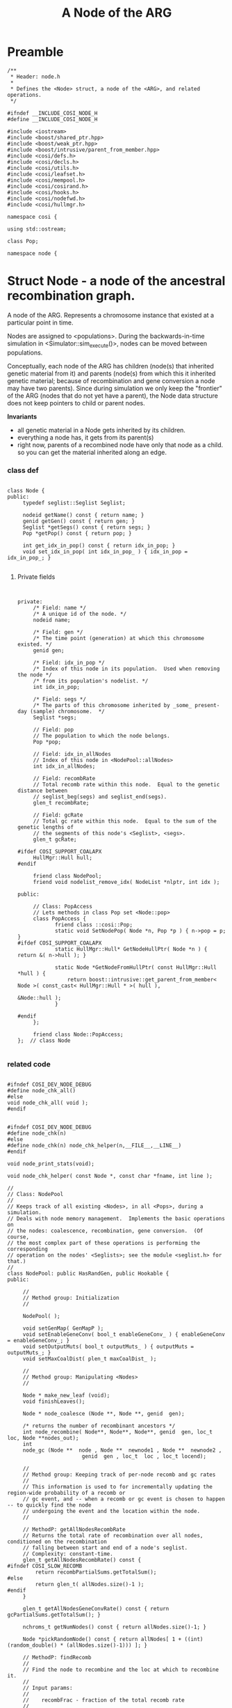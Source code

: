 
#+TITLE: A Node of the ARG
#+PROPERTY: header-args :eval no :tangle generalmath.h :comments both
#+TYP_TODO: UNUSED | TYPE(t) Metafunction Concept GenericClass Struct Class
#+INFOJS_OPT: view:content

* Preamble

#+begin_src c++	
/**
 * Header: node.h
 *
 * Defines the <Node> struct, a node of the <ARG>, and related operations.
 */

#ifndef __INCLUDE_COSI_NODE_H
#define __INCLUDE_COSI_NODE_H

#include <iostream>
#include <boost/shared_ptr.hpp>
#include <boost/weak_ptr.hpp>
#include <boost/intrusive/parent_from_member.hpp>
#include <cosi/defs.h>
#include <cosi/decls.h>
#include <cosi/utils.h>
#include <cosi/leafset.h>
#include <cosi/mempool.h>
#include <cosi/cosirand.h>
#include <cosi/hooks.h>
#include <cosi/nodefwd.h>
#include <cosi/hullmgr.h>

namespace cosi {

using std::ostream;

class Pop;

namespace node {
#+end_src

* Struct Node - a node of the ancestral recombination graph.
	:PROPERTIES:
	:ID:       f47c595f-832d-40e4-a4c6-00177c171391
	:END:

  A node of the ARG.  Represents a chromosome instance that existed at a particular point in time.
 
  Nodes are assigned to <populations>.  During the backwards-in-time simulation in <Simulator::sim_execute()>, nodes can be moved between
  populations.
 
  Conceptually, each node of the ARG has children (node(s) that inherited genetic material from it) and parents (node(s) from which
  this it inherited genetic material; because of recombination and gene conversion a node may have two parents).
  Since during simulation we only keep the "frontier" of the ARG (nodes that do not yet have a parent), the Node data structure
  does not keep pointers to child or parent nodes.
 
  *Invariants*
 
    - all genetic material in a Node gets inherited by its children.
    - everything a node has, it gets from its parent(s)
    - right now, parents of a recombined node have only that node as a child.
      so you can get the material inherited along an edge.
			
*** class def

#+BEGIN_SRC c++

class Node {
public:
	 typedef seglist::Seglist Seglist;
	 
	 nodeid getName() const { return name; }
	 genid getGen() const { return gen; }
	 Seglist *getSegs() const { return segs; }
	 Pop *getPop() const { return pop; }
	 
	 int get_idx_in_pop() const { return idx_in_pop; }
	 void set_idx_in_pop( int idx_in_pop_ ) { idx_in_pop = idx_in_pop_; }

#+END_SRC

***** Private fields

#+BEGIN_SRC c++


private:
	 /* Field: name */
	 /* A unique id of the node. */
	 nodeid name;

	 /* Field: gen */
	 /* The time point (generation) at which this chromosome existed. */
	 genid gen;

	 /* Field: idx_in_pop */
	 /* Index of this node in its population.  Used when removing the node */
	 /* from its population's nodelist. */
	 int idx_in_pop;

	 /* Field: segs */
	 /* The parts of this chromosome inherited by _some_ present-day (sample) chromosome.  */
	 Seglist *segs;

	 // Field: pop
	 // The population to which the node belongs.
	 Pop *pop;

	 // Field: idx_in_allNodes
	 // Index of this node in <NodePool::allNodes>
	 int idx_in_allNodes;

	 // Field: recombRate
	 // Total recomb rate within this node.  Equal to the genetic distance between
	 // seglist_beg(segs) and seglist_end(segs).
	 glen_t recombRate;

	 // Field: gcRate
	 // Total gc rate within this node.  Equal to the sum of the genetic lengths of
	 // the segments of this node's <Seglist>, <segs>.
	 glen_t gcRate;

#ifdef COSI_SUPPORT_COALAPX	 
	 HullMgr::Hull hull;
#endif	 

	 friend class NodePool;
	 friend void nodelist_remove_idx( NodeList *nlptr, int idx );

public:

	 // Class: PopAccess
	 // Lets methods in class Pop set <Node::pop>
	 class PopAccess {
			friend class ::cosi::Pop;
			static void SetNodePop( Node *n, Pop *p ) { n->pop = p; }
#ifdef COSI_SUPPORT_COALAPX			
			static HullMgr::Hull* GetNodeHullPtr( Node *n ) { return &( n->hull ); }

			static Node *GetNodeFromHullPtr( const HullMgr::Hull *hull ) {
				return boost::intrusive::get_parent_from_member< Node >( const_cast< HullMgr::Hull * >( hull ),
																																 &Node::hull );
			}
					 
#endif			
	 };
	 
	 friend class Node::PopAccess;
};  // class Node

#+end_src

*** related code

#+begin_src c++		

#ifndef COSI_DEV_NODE_DEBUG
#define node_chk_all()
#else
void node_chk_all( void );
#endif


#ifndef COSI_DEV_NODE_DEBUG
#define node_chk(n)
#else
#define node_chk(n) node_chk_helper(n,__FILE__,__LINE__)
#endif

void node_print_stats(void);

void node_chk_helper( const Node *, const char *fname, int line );

//
// Class: NodePool
//
// Keeps track of all existing <Nodes>, in all <Pops>, during a simulation.
// Deals with node memory management.  Implements the basic operations on
// the nodes: coalescence, recombination, gene conversion.  (Of course,
// the most complex part of these operations is performing the corresponding
// operation on the nodes' <Seglists>; see the module <seglist.h> for that.)
//
class NodePool: public HasRandGen, public Hookable {
public:

	 //
	 // Method group: Initialization
	 //
	
	 NodePool( );

	 void setGenMap( GenMapP );
	 void setEnableGeneConv( bool_t enableGeneConv_ ) { enableGeneConv = enableGeneConv_; }
	 void setOutputMuts( bool_t outputMuts_ ) { outputMuts = outputMuts_; }
	 void setMaxCoalDist( plen_t maxCoalDist_ );

	 //
	 // Method group: Manipulating <Nodes>
	 //
	 
	 Node * make_new_leaf (void);
	 void finishLeaves();
	 
	 Node * node_coalesce (Node **, Node **, genid  gen);
	 
	 /* returns the number of recombinant ancestors */
	 int node_recombine( Node**, Node**, Node**, genid  gen, loc_t loc, Node **nodes_out);
	 int
	 node_gc (Node **  node , Node **  newnode1 , Node **  newnode2 , 
						genid  gen , loc_t  loc , loc_t locend);

	 //
	 // Method group: Keeping track of per-node recomb and gc rates
	 //
	 // This information is used to for incrementally updating the region-wide probability of a recomb or
	 // gc event, and -- when a recomb or gc event is chosen to happen -- to quickly find the node
	 // undergoing the event and the location within the node.
	 //

	 // MethodP: getAllNodesRecombRate
	 // Returns the total rate of recombination over all nodes, conditioned on the recombination
	 // falling between start and end of a node's seglist.
	 // Complexity: constant-time.
	 glen_t getAllNodesRecombRate() const {
#ifndef COSI_SLOW_RECOMB		 
		 return recombPartialSums.getTotalSum();
#else
		 return glen_t( allNodes.size()-1 );
#endif		 
	 }

	 glen_t getAllNodesGeneConvRate() const { return gcPartialSums.getTotalSum(); }
	 
	 nchroms_t getNumNodes() const { return allNodes.size()-1; }

	 Node *pickRandomNode() const { return allNodes[ 1 + ((int)(random_double() * (allNodes.size()-1))) ]; }

	 // MethodP: findRecomb
	 //
	 // Find the node to recombine and the loc at which to recombine it.
	 //
	 // Input params:
	 //
	 //    recombFrac - fraction of the total recomb rate
	 //
	 // Output params:
	 //
	 //    loc - location of the recombination
	 //
	 // Returns:
	 //
	 //    index in <allNodes> of the node to recombine.
	 //    loc is guaranteed to be strictly between the beg and end of
	 //    this node's seglist.
	 //   
	 Node *findRecomb( frac_t recombFrac, loc_t *loc ) const;

	 //
	 // Method: findGcOrigin
	 //
	 // Find a node at which to do gene conversion, and the location of <gene conversion origin>.
	 //
	 // Called from <GeneConversion::gc_execute()>.  
	 //
	 // Params:
	 //
	 //    gcFrac - value indicating in what node, and at what location in that node, to
	 //      initiate the gene conversion.  More specifically: for each Node we keep the
	 //      probability of initiating a gene conversion within that node; frac is a
	 //      fraction of the total sum of these per-node probabilities.
	 //
	 //
	 Node *findGcOrigin( frac_t gcFrac, gloc_t *gcOrigin ) const;

private:
	 
	 /* Field: node_index */
	 /* Unique index (name) to be given to the next <Node> we allocate. */
	 int node_index;
	 
	 /* Field: mempool_node */
	 /* <Mempool> from which <Node>s are allocated. */
	 Mempool mempool_node;

	 // Field: allNodes
	 // All currently active nodes. NOTE: 0th element of this vector is unused!
	 vector<Node *> allNodes;

	 // Field: recombPartialSums
	 // Partial sum tree of recomb rates.  Keeps the
	 // recomb rate for each node in <allNodes> (identified by
	 // <Node::idx_in_allNodes>), as well as partial sums for subsets of nodes.
	 util::PartialSumTree<glen_t> recombPartialSums;

	 // Field: gcPartialSums
	 // Partial sum tree of recomb rates.  Keeps the
	 // gc rate for each node in <allNodes> (identified by
	 // <Node::idx_in_allNodes>), as well as partial sums for subsets of nodes.
	 util::PartialSumTree<glen_t> gcPartialSums;

	 // Field: genMap
	 // The genetic map
	 GenMapP genMap;

	 // Field: outputMuts
	 // Will we be outputting the full haplotypes?  (If not, can save computation.)
	 bool_t outputMuts;

	 // Field: enableGeneConv
	 // If true, we keep track of gene conversion rate for each node;
	 // if false, we don't.
	 bool_t enableGeneConv;

	 //
	 // Private methods
	 //

	 Node *alloc_node();
	 Node * make_empty_node (genid  gen);
	 void node_delete( Node ** );

	 // MethodP: node_recomb_rate
	 // Returns the prob of recomb between beg and end of the node's segs.
	 glen_t compute_node_recomb_rate( Node * ) const;

	 
	 // Method: compute_node_gc_rate
	 // Returns the prob of a gene conversion within this node, such that the
	 // gene conversion tract and its complement would split this node's <Node::segs>
	 // into two non-empty seglists.
	 glen_t compute_node_gc_rate( Node * ) const;

	 void setNodeRecombRate( Node *n, glen_t recombRate ) {
		 recombPartialSums.add( n->idx_in_allNodes, recombRate - n->recombRate );
		 n->recombRate = recombRate;
	 }
	 void setNodeGcRate( Node *n, glen_t gcRate ) {
		 if ( enableGeneConv ) {
			 gcPartialSums.add( n->idx_in_allNodes, gcRate - n->gcRate );
			 n->gcRate = gcRate;
		 }
	 }

	 void node_chk_helper( const Node *n, const char *fname, int line  );

};  // class NodePool

ostream& operator<<( ostream&, const Node *n );

} // namespace node

}  // namespace cosi

#endif
// #ifndef __INCLUDE_COSI_NODE_H

#+END_SRC
